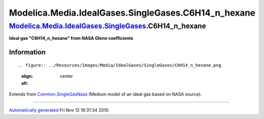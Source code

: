 ======================================================
Modelica.Media.IdealGases.SingleGases.C6H14\_n\_hexane
======================================================

`Modelica.Media.IdealGases.SingleGases <Modelica_Media_IdealGases_SingleGases.html#Modelica.Media.IdealGases.SingleGases>`_.C6H14\_n\_hexane
--------------------------------------------------------------------------------------------------------------------------------------------

**Ideal gas "C6H14\_n\_hexane" from NASA Glenn coefficients**

Information
~~~~~~~~~~~

::

.. figure:: ../Resources/Images/Media/IdealGases/SingleGases/C6H14_n_hexane.png
   :align: center
   :alt: 

::

Extends from
`Common.SingleGasNasa <Modelica_Media_IdealGases_Common_SingleGasNasa.html#Modelica.Media.IdealGases.Common.SingleGasNasa>`_
(Medium model of an ideal gas based on NASA source).

--------------

`Automatically generated <http://www.3ds.com/>`_ Fri Nov 12 16:31:34
2010.
